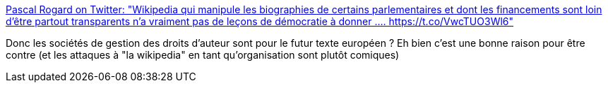 :jbake-type: post
:jbake-status: published
:jbake-title: Pascal Rogard on Twitter: "Wikipedia qui manipule les biographies de certains parlementaires et dont les financements sont loin d’être partout transparents n’a vraiment pas de leçons de démocratie à donner .… https://t.co/VwcTUO3Wl6"
:jbake-tags: politique,media,droit,_mois_juil.,_année_2018
:jbake-date: 2018-07-03
:jbake-depth: ../
:jbake-uri: shaarli/1530645738000.adoc
:jbake-source: https://nicolas-delsaux.hd.free.fr/Shaarli?searchterm=https%3A%2F%2Ftwitter.com%2Ffandoetlis%2Fstatus%2F1014180871455289344&searchtags=politique+media+droit+_mois_juil.+_ann%C3%A9e_2018
:jbake-style: shaarli

https://twitter.com/fandoetlis/status/1014180871455289344[Pascal Rogard on Twitter: "Wikipedia qui manipule les biographies de certains parlementaires et dont les financements sont loin d’être partout transparents n’a vraiment pas de leçons de démocratie à donner .… https://t.co/VwcTUO3Wl6"]

Donc les sociétés de gestion des droits d'auteur sont pour le futur texte européen ? Eh bien c'est une bonne raison pour être contre (et les attaques à "la wikipedia" en tant qu'organisation sont plutôt comiques)
